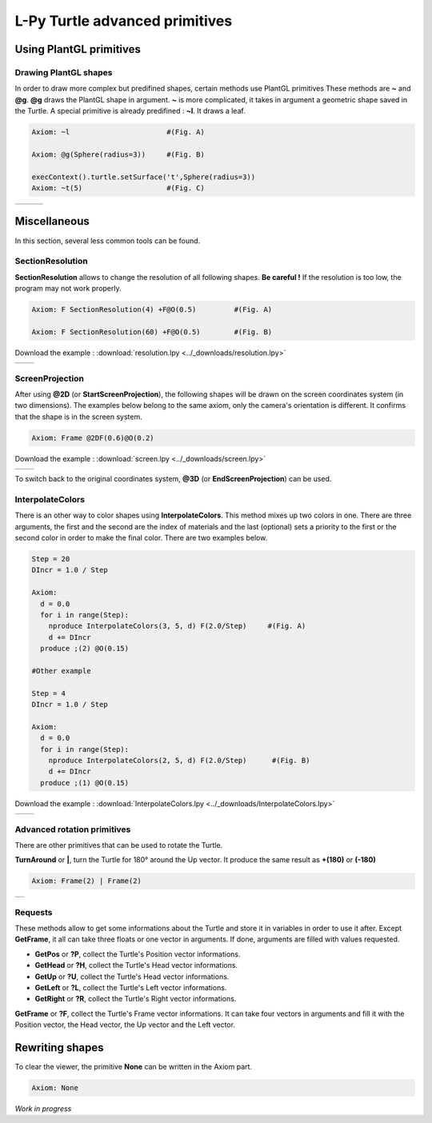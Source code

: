 L-Py Turtle advanced primitives
###############################

Using PlantGL primitives
~~~~~~~~~~~~~~~~~~~~~~~~

Drawing PlantGL shapes
======================

In order to draw more complex but predifined shapes, certain methods use PlantGL primitives  These methods are **~** and **@g**.
**@g** draws the PlantGL shape in argument. **~** is more complicated, it takes in argument a geometric shape saved in the Turtle.
A special primitive is already predifined : **~l**. It draws a leaf.

.. code-block:: python

	Axiom: ~l 			#(Fig. A)

	Axiom: @g(Sphere(radius=3)) 	#(Fig. B)

	execContext().turtle.setSurface('t',Sphere(radius=3))
	Axiom: ~t(5) 			#(Fig. C)

+--------------------------------+--------------------------------+--------------------------------+
| .. image:: ../_images/leaf.png |                                |                                |
+--------------------------------+--------------------------------+--------------------------------+

Miscellaneous
~~~~~~~~~~~~~

In this section, several less common tools can be found.

SectionResolution
=================

**SectionResolution** allows to change the resolution of all following shapes. **Be careful !** If the resolution is too low, the program may not work properly.

.. code-block:: python

	Axiom: F SectionResolution(4) +F@O(0.5) 	#(Fig. A)

	Axiom: F SectionResolution(60) +F@O(0.5) 	#(Fig. B)

Download the example : :download:`resolution.lpy <../_downloads/resolution.lpy>`

+---------------------------------------+---------------------------------------+
| .. image:: ../_images/resolution1.png | .. image:: ../_images/resolution2.png |
|    :scale: 60%                        |    :scale: 60%                        |
+---------------------------------------+---------------------------------------+

ScreenProjection
=================

After using **@2D** (or **StartScreenProjection**), the following shapes will be drawn on the screen coordinates system (in two dimensions).
The examples below belong to the same axiom, only the camera's orientation is different. It confirms that the shape is in the screen system.

.. code-block:: python

	Axiom: Frame @2DF(0.6)@O(0.2)

Download the example : :download:`screen.lpy <../_downloads/screen.lpy>`

+-------------------------------+-------------------------------+
| .. image:: ../_images/2D1.png | .. image:: ../_images/2D2.png |
|    :scale: 70%                |    :scale: 70%                |
+-------------------------------+-------------------------------+

To switch back to the original coordinates system, **@3D** (or **EndScreenProjection**) can be used.

InterpolateColors
=================

There is an other way to color shapes using **InterpolateColors**. This method mixes up two colors in one.
There are three arguments, the first and the second are the index of materials and the last (optional) sets a priority to the first or the second color in order to make the final color.
There are two examples below.

.. code-block:: python

	Step = 20
	DIncr = 1.0 / Step

	Axiom:
	  d = 0.0
	  for i in range(Step):
	    nproduce InterpolateColors(3, 5, d) F(2.0/Step) 	#(Fig. A)
	    d += DIncr
	  produce ;(2) @O(0.15)

	#Other example

	Step = 4
	DIncr = 1.0 / Step

	Axiom:
	  d = 0.0
	  for i in range(Step):
	    nproduce InterpolateColors(2, 5, d) F(2.0/Step)      #(Fig. B)
	    d += DIncr
	  produce ;(1) @O(0.15)

Download the example : :download:`InterpolateColors.lpy <../_downloads/InterpolateColors.lpy>`

+---------------------------------------------+----------------------------------------------+
| .. image:: ../_images/interpolateColors.png | .. image:: ../_images/interpolateColors2.png | 
|    :scale: 50%                              |    :scale: 50%                               |
+---------------------------------------------+----------------------------------------------+

Advanced rotation primitives
============================

There are other primitives that can be used to rotate the Turtle.

**TurnAround** or **|**, turn the Turtle for 180° around the Up vector. It produce the same result as **+(180)** or **(-180)**

.. code-block:: python

	Axiom: Frame(2) | Frame(2)

+--------------------------------------+
| .. image:: ../_images/turnAround.png |
+--------------------------------------+

Requests
========

These methods allow to get some informations about the Turtle and store it in variables in order to use it after. Except **GetFrame**, 
it all can take three floats or one vector in arguments. If done, arguments are filled with values requested.

- **GetPos** or **?P**, collect the Turtle's Position vector informations.

- **GetHead** or **?H**, collect the Turtle's Head vector informations.

- **GetUp** or **?U**, collect the Turtle's Head vector informations.

- **GetLeft** or **?L**, collect the Turtle's Left vector informations.

- **GetRight** or **?R**, collect the Turtle's Right vector informations.

**GetFrame** or **?F**, collect the Turtle's Frame vector informations. 
It can take four vectors in arguments and fill it with the Position vector, the Head vector, the Up vector and the Left vector.

Rewriting shapes
~~~~~~~~~~~~~~~~

To clear the viewer, the primitive **None** can be written in the Axiom part.

.. code-block:: python

	Axiom: None

*Work in progress*
